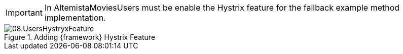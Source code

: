
:fragment:

IMPORTANT: In AltemistaMoviesUsers must be enable the Hystrix feature for the fallback example method implementation.

.Adding {framework} Hystrix Feature
image::cloud-altemistafwk-documentation/microservices/demo/08.UsersHystryxFeature.png[align="center"]
